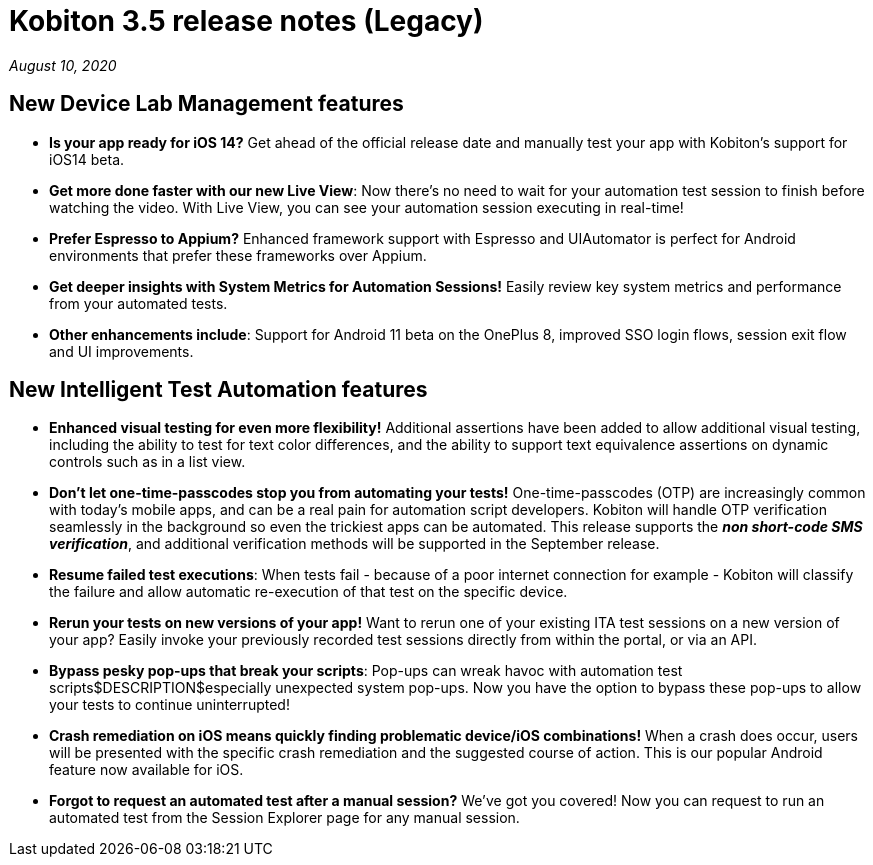 = Kobiton 3.5 release notes (Legacy)
:navtitle: Kobiton 3.5 release notes

_August 10, 2020_

== New Device Lab Management features

* *Is your app ready for iOS 14?* Get ahead of the official release date and manually test your app with Kobiton’s support for iOS14 beta.

* *Get more done faster with our new Live View*: Now there’s no need to wait for your automation test session to finish before watching the video. With Live View, you can see your automation session executing in real-time!

* *Prefer Espresso to Appium?* Enhanced framework support with Espresso and UIAutomator is perfect for Android environments that prefer these frameworks over Appium.

* *Get deeper insights with System Metrics for Automation Sessions!* Easily review key system metrics and performance from your automated tests.

* *Other enhancements include*: Support for Android 11 beta on the OnePlus 8, improved SSO login flows, session exit flow and UI improvements.

== New Intelligent Test Automation features

* *Enhanced visual testing for even more flexibility!* Additional assertions have been added to allow additional visual testing, including the ability to test for text color differences, and the ability to support text equivalence assertions on dynamic controls such as in a list view.

* *Don’t let one-time-passcodes stop you from automating your tests!* One-time-passcodes (OTP) are increasingly common with today’s mobile apps, and can be a real pain for automation script developers. Kobiton will handle OTP verification seamlessly in the background so even the trickiest apps can be automated. This release supports the *_non short-code SMS verification_*, and additional verification methods will be supported in the September release.

* *Resume failed test executions*: When tests fail - because of a poor internet connection for example - Kobiton will classify the failure and allow automatic re-execution of that test on the specific device.

* *Rerun your tests on new versions of your app!* Want to rerun one of your existing ITA test sessions on a new version of your app? Easily invoke your previously recorded test sessions directly from within the portal, or via an API.

* *Bypass pesky pop-ups that break your scripts*: Pop-ups can wreak havoc with automation test scripts$DESCRIPTION$especially unexpected system pop-ups. Now you have the option to bypass these pop-ups to allow your tests to continue uninterrupted!

* *Crash remediation on iOS means quickly finding problematic device/iOS combinations!* When a crash does occur, users will be presented with the specific crash remediation and the suggested course of action. This is our popular Android feature now available for iOS.

* *Forgot to request an automated test after a manual session?* We’ve got you covered! Now you can request to run an automated test from the Session Explorer page for any manual session.
